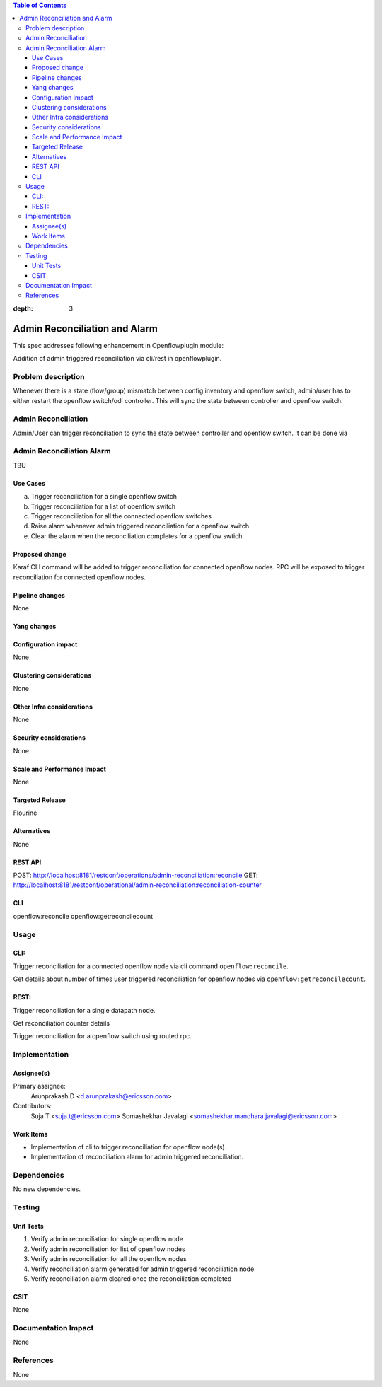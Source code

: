 .. contents:: Table of Contents
:depth: 3

==============================
Admin Reconciliation and Alarm
==============================

This spec addresses following enhancement in Openflowplugin module:

Addition of admin triggered reconciliation via cli/rest in openflowplugin.

Problem description
===================
Whenever there is a state (flow/group) mismatch between config inventory and openflow switch, admin/user has to either
restart the openflow switch/odl controller. This will sync the state between controller and openflow switch.

Admin Reconciliation
====================
Admin/User can trigger reconciliation to sync the state between controller and openflow switch. It can be done via

Admin Reconciliation Alarm
==========================
TBU


Use Cases
---------

a. Trigger reconciliation for a single openflow switch
b. Trigger reconciliation for a list of openflow switch
c. Trigger reconciliation for all the connected openflow switches
d. Raise alarm whenever admin triggered reconciliation for a openflow switch
e. Clear the alarm when the reconciliation completes for a openflow swtich

Proposed change
---------------
Karaf CLI command will be added to trigger reconciliation for connected openflow nodes.
RPC will be exposed to trigger reconciliation for connected openflow nodes.

Pipeline changes
----------------
None

Yang changes
------------

.. code-block:: none
   :caption: admin-reconciliation.yang

   container reconciliation-counter {
      description "Number of administrative ordered reconciliation";
      list reconcile-counter {
         key node-id;
         uses counter;
      }
   }

   grouping counter {
      leaf node-id {
          type uint64;
      }
      leaf success-count {
          type uint32;
          default 0;
      }
      leaf failure-count {
          type uint32;
          default 0;
      }
      leaf last-request-time {
           description "Timestamp when admin reconcile was last requested";
           type string;
      }
   }

   rpc reconcile {
      description "Requests the execution of an administrative reconciliation between the controller and
                   one or several or all Nodes";
      input {
          leaf-list nodes {
              description "List of nodes to be reconciled";
              type uint64;
          }

          leaf reconcile-all-nodes {
              description "Flag to indicate that all nodes to be reconciled";
              type boolean;
              mandatory false;
              default false;
          }
      }

      output {
           leaf result {
               type boolean;
           }
      }
   }

Configuration impact
--------------------
None

Clustering considerations
-------------------------
None

Other Infra considerations
--------------------------
None

Security considerations
-----------------------
None

Scale and Performance Impact
----------------------------
None

Targeted Release
----------------
Flourine

Alternatives
------------
None

REST API
--------
POST: http://localhost:8181/restconf/operations/admin-reconciliation:reconcile
GET: http://localhost:8181/restconf/operational/admin-reconciliation:reconciliation-counter

CLI
---
openflow:reconcile
openflow:getreconcilecount

Usage
=====

CLI:
----
Trigger reconciliation for a connected openflow node via cli command ``openflow:reconcile``.

.. code-block:: bash
   :caption: openflow:reconcile

   opendaylight-user@root>openflow:reconcile 244711506862915
   reconcile successfully completed for the nodes

Get details about number of times user triggered reconciliation for openflow nodes via ``openflow:getreconcilecount``.

.. code-block:: bash
   :caption: openflow:getreconcilecount

   opendaylight-user@root>openflow:getreconcilecount
   NodeId              ReconcileSuccessCount     ReconcileFailureCount     LastReconcileTime
   ------------------------------------------------------------------------------------------------
   244711506862915     2                         0                         2018-06-06T11:51:51.989

REST:
----

Trigger reconciliation for a single datapath node.

.. code-block:: bash
   :caption: http://localhost:8181/restconf/operations/admin-reconciliation:reconcile

   POST /restconf/operations/admin-reconciliation:reconcile
   {
     "input" :  {
       "nodes":["244711506862915"]
     }
   }

Get reconciliation counter details

.. code-block:: bash
   :caption: http://localhost:8181/restconf/operational/admin-reconciliation:reconciliation-counter

   GET /restconf/operational/admin-reconciliation:reconciliation-counter

   OUTPUT:
   =======

   Request URL
   http://localhost:8181/restconf/operational/admin-reconciliation:reconciliation-counter
   Response Body
   {
     "reconciliation-counter": {
       "reconcile-counter": [
         {
           "node-id": 244711506862915,
           "success-count": 4,
           "last-request-time": "2018-06-06T12:09:53.325"
         }
       ]
     }
   }


Trigger reconciliation for a openflow switch using routed rpc.

.. code-block:: bash
   :caption: http://localhost:8181/restconf/operations/reconciliation:reconcile-node

   POST /restconf/operations/reconciliation:reconcile-node
   {
     "input": {
       "nodeId": "244711506862915",
       "node": "/opendaylight-inventory:nodes/opendaylight-inventory:node[opendaylight-inventory:id='openflow:244711506862915']"
     }
   }

   Request URL
   http://localhost:8181/restconf/operations/reconciliation:reconcile-node
   Response Body
   {
     "output": {
       "result": true
     }
   }

Implementation
==============
Assignee(s)
-----------
Primary assignee:
  Arunprakash D <d.arunprakash@ericsson.com>

Contributors:
 Suja T <suja.t@ericsson.com>
 Somashekhar Javalagi <somashekhar.manohara.javalagi@ericsson.com>

Work Items
----------
* Implementation of cli to trigger reconciliation for openflow node(s).
* Implementation of reconciliation alarm for admin triggered reconciliation.

Dependencies
============
No new dependencies.

Testing
=======
Unit Tests
----------
#. Verify admin reconciliation for single openflow node
#. Verify admin reconciliation for list of openflow nodes
#. Verify admin reconciliation for all the openflow nodes
#. Verify reconciliation alarm generated for admin triggered reconciliation node
#. Verify reconciliation alarm cleared once the reconciliation completed

CSIT
----
None

Documentation Impact
====================
None

References
==========
None